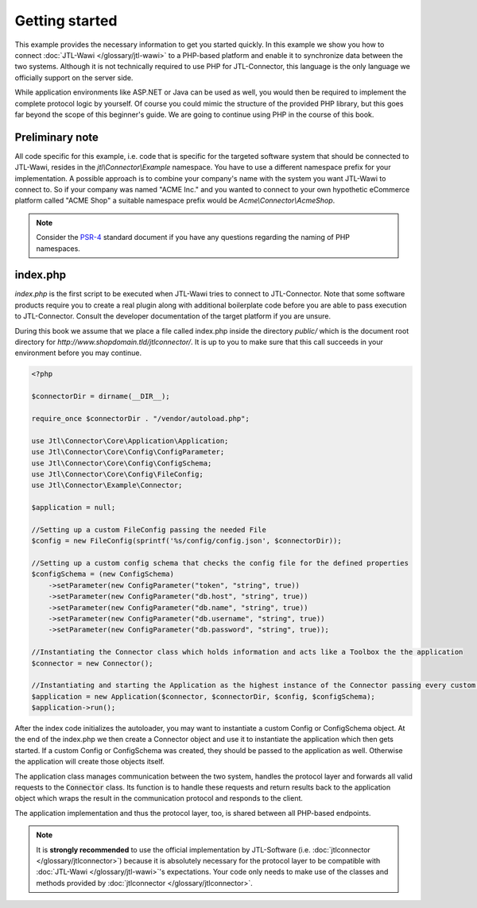Getting started
===============

This example provides the necessary information to get you started quickly.
In this example we show you how to connect :doc:`JTL-Wawi </glossary/jtl-wawi>` to a PHP-based platform and enable it to synchronize data between the two systems.
Although it is not technically required to use PHP for JTL-Connector, this language is the only language we officially support on the server side.

While application environments like ASP.NET or Java can be used as well, you would then be required to implement the complete protocol logic by yourself.
Of course you could mimic the structure of the provided PHP library, but this goes far beyond the scope of this beginner's guide.
We are going to continue using PHP in the course of this book.

Preliminary note
----------------

All code specific for this example, i.e. code that is specific for the targeted software system that should be connected to JTL-Wawi, resides in the `jtl\\Connector\\Example` namespace.
You have to use a different namespace prefix for your implementation.
A possible approach is to combine your company's name with the system you want JTL-Wawi to connect to.
So if your company was named "ACME Inc." and you wanted to connect to your own hypothetic eCommerce platform called "ACME Shop" a suitable namespace prefix would be `Acme\\Connector\\AcmeShop`.

.. note::
    Consider the `PSR-4 <https://github.com/php-fig/fig-standards/blob/master/accepted/PSR-4-autoloader.md>`_ standard document if you have any questions regarding the naming of PHP namespaces.


index.php
---------

`index.php` is the first script to be executed when JTL-Wawi tries to connect to JTL-Connector.
Note that some software products require you to create a real plugin along with additional boilerplate code before you are able to pass execution to JTL-Connector.
Consult the developer documentation of the target platform if you are unsure.

During this book we assume that we place a file called index.php inside the directory `public/` which is the document root directory for `http://www.shopdomain.tld/jtlconnector/`.
It is up to you to make sure that this call succeeds in your environment before you may continue.

.. code-block:: php

    <?php

    $connectorDir = dirname(__DIR__);

    require_once $connectorDir . "/vendor/autoload.php";

    use Jtl\Connector\Core\Application\Application;
    use Jtl\Connector\Core\Config\ConfigParameter;
    use Jtl\Connector\Core\Config\ConfigSchema;
    use Jtl\Connector\Core\Config\FileConfig;
    use Jtl\Connector\Example\Connector;

    $application = null;

    //Setting up a custom FileConfig passing the needed File
    $config = new FileConfig(sprintf('%s/config/config.json', $connectorDir));

    //Setting up a custom config schema that checks the config file for the defined properties
    $configSchema = (new ConfigSchema)
        ->setParameter(new ConfigParameter("token", "string", true))
        ->setParameter(new ConfigParameter("db.host", "string", true))
        ->setParameter(new ConfigParameter("db.name", "string", true))
        ->setParameter(new ConfigParameter("db.username", "string", true))
        ->setParameter(new ConfigParameter("db.password", "string", true));

    //Instantiating the Connector class which holds information and acts like a Toolbox the the application
    $connector = new Connector();

    //Instantiating and starting the Application as the highest instance of the Connector passing every custom object as well as the connector object
    $application = new Application($connector, $connectorDir, $config, $configSchema);
    $application->run();

After the index code initializes the autoloader, you may want to instantiate a custom Config or ConfigSchema object.
At the end of the index.php we then create a Connector object and use it to instantiate the application which then gets started.
If a custom Config or ConfigSchema was created, they should be passed to the application as well. Otherwise the application will create those objects itself.

The application class manages communication between the two system, handles the protocol layer and forwards all valid requests to the :code:`Connector` class.
Its function is to handle these requests and return results back to the application object which wraps the result in the communication protocol and responds to the client.

The application implementation and thus the protocol layer, too, is shared between all PHP-based endpoints.

.. note::
    It is **strongly recommended** to use the official implementation by JTL-Software (i.e. :doc:`jtlconnector </glossary/jtlconnector>`) because it is absolutely necessary for the protocol layer to be compatible with :doc:`JTL-Wawi </glossary/jtl-wawi>`'s expectations.
    Your code only needs to make use of the classes and methods provided by :doc:`jtlconnector </glossary/jtlconnector>`.

